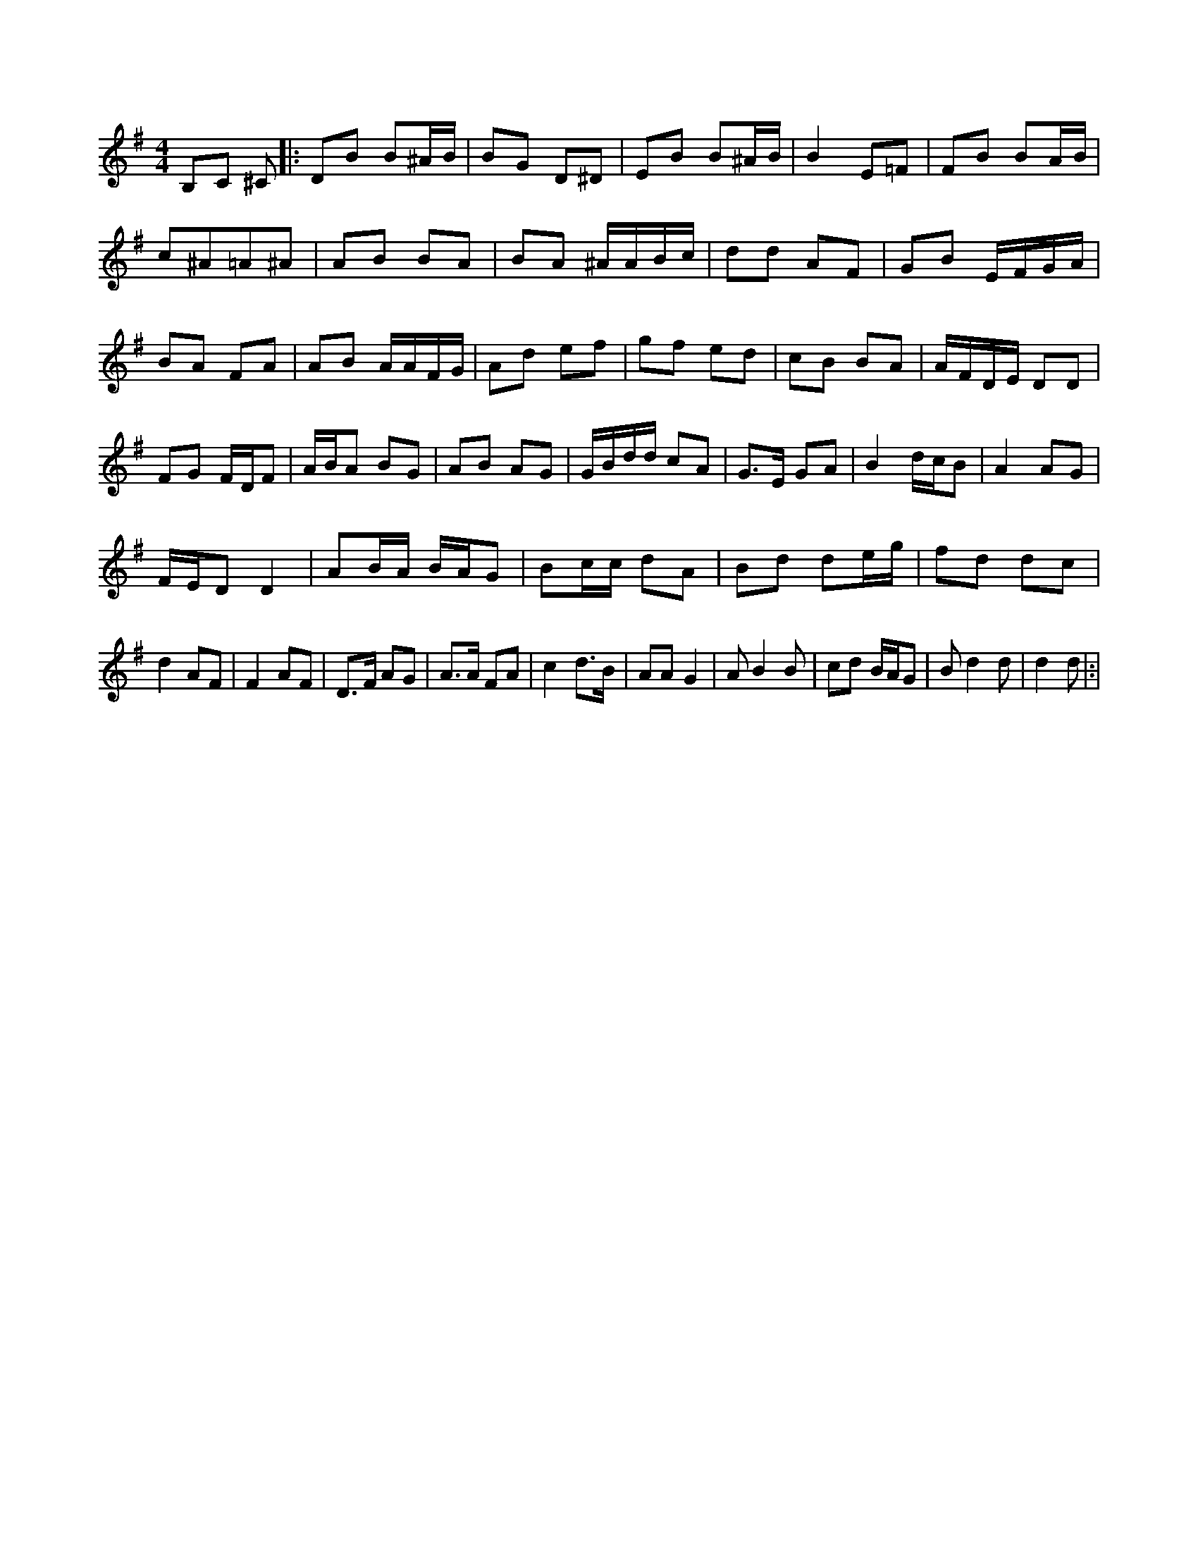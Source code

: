X:1
M:4/4
K:G
B,C ^C|:DB B^A/2B/2|BG D^D|EB B^A/2B/2|B2 E=F|FB BA/2B/2|
c^A=A^A|AB BA|BA ^A/2A/2B/2c/2|dd AF|GB E/2F/2G/2A/2|
BA FA|AB A/2A/2F/2G/2|Ad ef|gf ed|cB BA|\
A/2F/2D/2E/2 DD|
FG F/2D/2F|A/2B/2A BG|AB AG|G/2B/2d/2d/2 cA|G3/2E/2 GA|\
B2 d/2c/2B|A2 AG|
F/2E/2D D2|AB/2A/2 B/2A/2G|Bc/2c/2 dA|Bd de/2g/2|\
fd dc|
d2 AF|F2 AF|D3/2F/2 AG|A3/2A/2 FA|c2 d3/2B/2|AA G2|AB2B|\
cd B/2A/2G|Bd2d|d2 d|:|